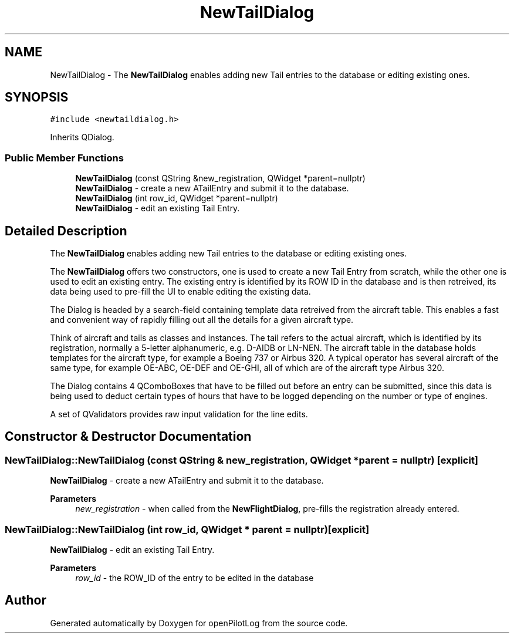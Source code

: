 .TH "NewTailDialog" 3 "Mon Jul 11 2022" "openPilotLog" \" -*- nroff -*-
.ad l
.nh
.SH NAME
NewTailDialog \- The \fBNewTailDialog\fP enables adding new Tail entries to the database or editing existing ones\&.  

.SH SYNOPSIS
.br
.PP
.PP
\fC#include <newtaildialog\&.h>\fP
.PP
Inherits QDialog\&.
.SS "Public Member Functions"

.in +1c
.ti -1c
.RI "\fBNewTailDialog\fP (const QString &new_registration, QWidget *parent=nullptr)"
.br
.RI "\fBNewTailDialog\fP - create a new ATailEntry and submit it to the database\&. "
.ti -1c
.RI "\fBNewTailDialog\fP (int row_id, QWidget *parent=nullptr)"
.br
.RI "\fBNewTailDialog\fP - edit an existing Tail Entry\&. "
.in -1c
.SH "Detailed Description"
.PP 
The \fBNewTailDialog\fP enables adding new Tail entries to the database or editing existing ones\&. 

The \fBNewTailDialog\fP offers two constructors, one is used to create a new Tail Entry from scratch, while the other one is used to edit an existing entry\&. The existing entry is identified by its ROW ID in the database and is then retreived, its data being used to pre-fill the UI to enable editing the existing data\&.
.PP
The Dialog is headed by a search-field containing template data retreived from the aircraft table\&. This enables a fast and convenient way of rapidly filling out all the details for a given aircraft type\&.
.PP
Think of aircraft and tails as classes and instances\&. The tail refers to the actual aircraft, which is identified by its registration, normally a 5-letter alphanumeric, e\&.g\&. D-AIDB or LN-NEN\&. The aircraft table in the database holds templates for the aircraft type, for example a Boeing 737 or Airbus 320\&. A typical operator has several aircraft of the same type, for example OE-ABC, OE-DEF and OE-GHI, all of which are of the aircraft type Airbus 320\&.
.PP
The Dialog contains 4 QComboBoxes that have to be filled out before an entry can be submitted, since this data is being used to deduct certain types of hours that have to be logged depending on the number or type of engines\&.
.PP
A set of QValidators provides raw input validation for the line edits\&. 
.SH "Constructor & Destructor Documentation"
.PP 
.SS "NewTailDialog::NewTailDialog (const QString & new_registration, QWidget * parent = \fCnullptr\fP)\fC [explicit]\fP"

.PP
\fBNewTailDialog\fP - create a new ATailEntry and submit it to the database\&. 
.PP
\fBParameters\fP
.RS 4
\fInew_registration\fP - when called from the \fBNewFlightDialog\fP, pre-fills the registration already entered\&. 
.RE
.PP

.SS "NewTailDialog::NewTailDialog (int row_id, QWidget * parent = \fCnullptr\fP)\fC [explicit]\fP"

.PP
\fBNewTailDialog\fP - edit an existing Tail Entry\&. 
.PP
\fBParameters\fP
.RS 4
\fIrow_id\fP - the ROW_ID of the entry to be edited in the database 
.RE
.PP


.SH "Author"
.PP 
Generated automatically by Doxygen for openPilotLog from the source code\&.
